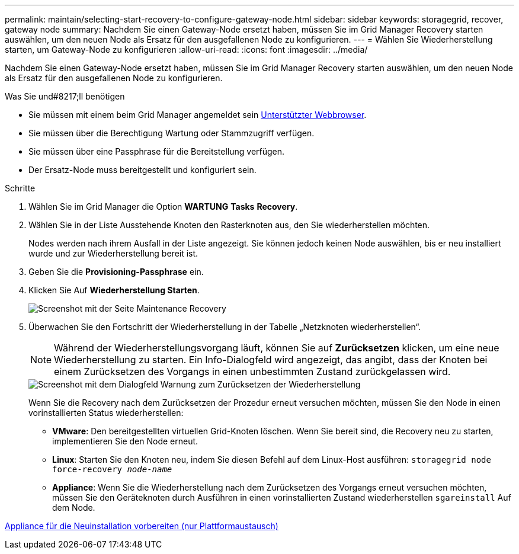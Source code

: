 ---
permalink: maintain/selecting-start-recovery-to-configure-gateway-node.html 
sidebar: sidebar 
keywords: storagegrid, recover, gateway node 
summary: Nachdem Sie einen Gateway-Node ersetzt haben, müssen Sie im Grid Manager Recovery starten auswählen, um den neuen Node als Ersatz für den ausgefallenen Node zu konfigurieren. 
---
= Wählen Sie Wiederherstellung starten, um Gateway-Node zu konfigurieren
:allow-uri-read: 
:icons: font
:imagesdir: ../media/


[role="lead"]
Nachdem Sie einen Gateway-Node ersetzt haben, müssen Sie im Grid Manager Recovery starten auswählen, um den neuen Node als Ersatz für den ausgefallenen Node zu konfigurieren.

.Was Sie und#8217;ll benötigen
* Sie müssen mit einem beim Grid Manager angemeldet sein xref:../admin/web-browser-requirements.adoc[Unterstützter Webbrowser].
* Sie müssen über die Berechtigung Wartung oder Stammzugriff verfügen.
* Sie müssen über eine Passphrase für die Bereitstellung verfügen.
* Der Ersatz-Node muss bereitgestellt und konfiguriert sein.


.Schritte
. Wählen Sie im Grid Manager die Option *WARTUNG* *Tasks* *Recovery*.
. Wählen Sie in der Liste Ausstehende Knoten den Rasterknoten aus, den Sie wiederherstellen möchten.
+
Nodes werden nach ihrem Ausfall in der Liste angezeigt. Sie können jedoch keinen Node auswählen, bis er neu installiert wurde und zur Wiederherstellung bereit ist.

. Geben Sie die *Provisioning-Passphrase* ein.
. Klicken Sie Auf *Wiederherstellung Starten*.
+
image::../media/4b_select_recovery_node.png[Screenshot mit der Seite Maintenance Recovery]

. Überwachen Sie den Fortschritt der Wiederherstellung in der Tabelle „Netzknoten wiederherstellen“.
+

NOTE: Während der Wiederherstellungsvorgang läuft, können Sie auf *Zurücksetzen* klicken, um eine neue Wiederherstellung zu starten. Ein Info-Dialogfeld wird angezeigt, das angibt, dass der Knoten bei einem Zurücksetzen des Vorgangs in einen unbestimmten Zustand zurückgelassen wird.

+
image::../media/recovery_reset_warning.gif[Screenshot mit dem Dialogfeld Warnung zum Zurücksetzen der Wiederherstellung]

+
Wenn Sie die Recovery nach dem Zurücksetzen der Prozedur erneut versuchen möchten, müssen Sie den Node in einen vorinstallierten Status wiederherstellen:

+
** *VMware*: Den bereitgestellten virtuellen Grid-Knoten löschen. Wenn Sie bereit sind, die Recovery neu zu starten, implementieren Sie den Node erneut.
** *Linux*: Starten Sie den Knoten neu, indem Sie diesen Befehl auf dem Linux-Host ausführen: `storagegrid node force-recovery _node-name_`
** *Appliance*: Wenn Sie die Wiederherstellung nach dem Zurücksetzen des Vorgangs erneut versuchen möchten, müssen Sie den Geräteknoten durch Ausführen in einen vorinstallierten Zustand wiederherstellen `sgareinstall` Auf dem Node.




xref:preparing-appliance-for-reinstallation-platform-replacement-only.adoc[Appliance für die Neuinstallation vorbereiten (nur Plattformaustausch)]
